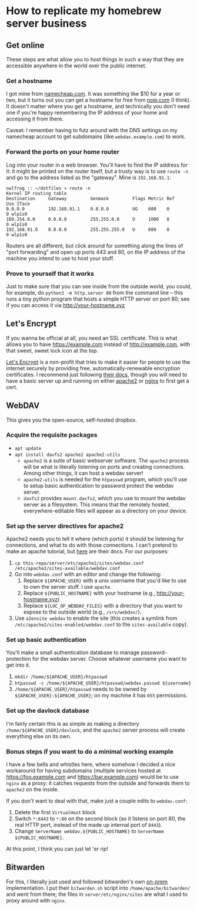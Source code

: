 * How to replicate my homebrew server business
** Get online
   These steps are what allow you to host things in such a way that they are accessible anywhere in
   the world over the public internet.
*** Get a hostname
    I got mine from [[https:namecheap.com][namecheap.com]]. It was something like $10 for a year or two, but it turns out you
    can get a hostname for free from [[https://www.noip.com/][noip.com]] (I think). It doesn't matter where you get a hostname,
    and technically you don't need one if you're happy remembering the IP address of your home and
    accessing it from there.

    Caveat: I remember having to futz around with the DNS settings on my namecheap account to get
    subdomains (like ~webdav.example.com~) to work.
*** Forward the ports on your home router
    Log into your router in a web browser. You'll have to find the IP address for it: it might be
    printed on the router itself, but a trusty way is to use ~route -n~ and go to the address listed
    as the "gateway".  Mine is ~192.168.91.1~:
    #+begin_src
    owlfrog :: ~/dotfiles » route -n
    Kernel IP routing table
    Destination     Gateway         Genmask         Flags Metric Ref    Use Iface
    0.0.0.0         192.168.91.1    0.0.0.0         UG    600    0        0 wlp1s0
    169.254.0.0     0.0.0.0         255.255.0.0     U     1000   0        0 wlp1s0
    192.168.91.0    0.0.0.0         255.255.255.0   U     600    0        0 wlp1s0
    #+end_src
    Routers are all different, but click around for something along the lines of "port forwarding"
    and open up ports 443 and 80, on the IP address of the machine you intend to use to host your stuff.
*** Prove to yourself that it works
    Just to make sure that you can see inside from the outside world, you could, for example, do
    ~python3 -m http.server 80~ from the command line -- this runs a tiny python program that hosts
    a simple HTTP server on port 80; see if you can access it via http://your-hostname.xyz
** Let's Encrypt
   If you wanna be official at all, you need an SSL certificate.  This is what allows you to have
   https://example.com instead of http://example.com, with that sweet, sweet lock icon at the top.

   [[https://letsencrypt.org/][Let's Encrypt]] is a non-profit that tries to make it easier for people to use the internet
   securely by providing free, automatically-renewable encryption certificates.  I recommend just
   following [[https://letsencrypt.org/getting-started/][their docs]], though you will need to have a basic server up and running on either
   [[https://httpd.apache.org/docs/2.4/getting-started.html][apache2]] or [[https://nginx.org/en/docs/beginners_guide.html][nginx]] to first get a cert.
** WebDAV
   This gives you the open-source, self-hosted dropbox.
*** Acquire the requisite packages
    - ~apt update~
    - ~apt install davfs2 apache2 apache2-utils~
      - ~apache2~ is a suite of basic webserver software.  The ~apache2~ process will be what is
        literally listening on ports and creating connections. Among other things, it can host a
        webdav server!
      - ~apache2-utils~ is needed for the ~htpasswd~ program, which you'll use to setup basic
        authentication to password protect the webdav server.
      - ~davfs2~ provides ~mount.davfs2~, which you use to mount the webdav server as a
        filesystem. This means that the remotely hosted, everywhere-editable files will appear as a
        directory on your device.
*** Set up the server directives for apache2
    Apache2 needs you to tell it where (which ports) it should be listening for connections, and
    what to do with those connections. I can't pretend to make an apache tutorial, but [[https://httpd.apache.org/][here]] are
    their docs. For our purposes:
    1. ~cp this-repo/server/etc/apache2/sites/webdav.conf /etc/apache2/sites-available/webdav.conf~
    2. Go into ~webdav.conf~ with an editor and change the following:
       1. Replace ~${APACHE_USER}~ with a unix username that you'd like to use to own the server
          stuff. I use ~apache~.
       2. Replace ~${PUBLIC_HOSTNAME}~ with your hostname (e.g., http://your-hostname.xyz)
       3. Replace ~${LOC_OF_WEBDAV_FILES}~ with a directory that you want to expose to the outside
          world (e.g., ~/srv/webdav/~).
    3. Use ~a2ensite webdav~ to enable the site (this creates a symlink from
       ~/etc/apache2/sites-enabled/webdav.conf~ to the ~sites-available~ copy).
*** Set up basic authentication
    You'll make a small authentication database to manage password-protection for the webdav
    server. Choose whatever username you want to get into it.
    1. ~mkdir /home/${APACHE_USER}/htpasswd~
    2. ~htpasswd -c /home/${APACHE_USER}/htpasswd/webdav.passwd ${username}~
    3. ~/home/${APACHE_USER}/htpasswd~ needs to be owned by ~${APACHE_USER}:${APACHE_USER}~; on my
       machine it has ~655~ permissions.
*** Set up the davlock database
    I'm fairly certain this is as simple as making a directory ~/home/${APACHE_USER}/davlock~, and
    the ~apache2~ server process will create everything else on its own.
*** Bonus steps if you want to do a minimal working example
    I have a few bells and whistles here, where somehow I decided a nice workaround for having
    subdomains (multiple services hosted at https://foo.example.com and https://bar.example.com)
    would be to use ~nginx~ as a proxy: it catches requests from the outside and forwards them to
    ~apache2~ on the inside.

    If you don't want to deal with that, make just a couple edits to ~webdav.conf~:
    1. Delete the first ~VirtualHost~ block
    2. Switch ~*:8443~ to ~*:80~ on the second block (so it listens on port 80, the real HTTP port,
       instead of the made up internal port of ~8443~).
    3. Change ~ServerName webdav.${PUBLIC_HOSTNAME}~ to ~ServerName ${PUBLIC_HOSTNAME}~.

    At this point, I think you can just let 'er rip!
** Bitwarden
   For this, I literally just used and followed bitwarden's own [[https://bitwarden.com/help/article/install-on-premise/][on-prem]] implementation. I put their
   ~bitwarden.sh~ script into ~/home/apache/bitwarden/~ and went from there; the files in
   ~server/etc/nginx/sites~ are what I used to proxy around with ~nginx~.
